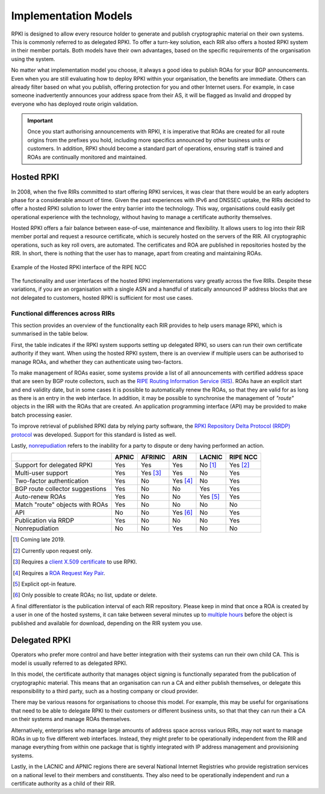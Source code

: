 .. _doc_implementation_models:

Implementation Models
=====================

RPKI is designed to allow every resource holder to generate and publish cryptographic material on their own systems. This is commonly referred to as delegated RPKI. To offer a turn-key solution, each RIR also offers a hosted RPKI system in their member portals. Both models have their own advantages, based on the specific requirements of the organisation using the system.

No matter what implementation model you choose, it always a good idea to publish ROAs for your BGP announcements. Even when you are still evaluating how to deploy RPKI within your organisation, the benefits are immediate. Others can already filter based on what you publish, offering protection for you and other Internet users. For example, in case someone inadvertently announces your address space from their AS, it will be flagged as Invalid and dropped by everyone who has deployed route origin validation.

.. Important:: Once you start authorising announcements with RPKI, it is
               imperative that ROAs are created for all route origins from the
               prefixes you hold, including more specifics announced
               by other business units or customers. In addition, RPKI should
               become a standard part of operations, ensuring staff is trained
               and ROAs are continually monitored and maintained.

Hosted RPKI
-----------

In 2008, when the five RIRs committed to start offering RPKI services, it was clear that there would be an early adopters phase for a considerable amount of time. Given the past experiences with IPv6 and DNSSEC uptake, the RIRs decided to offer a hosted RPKI solution to lower the entry barrier into the technology. This way, organisations could easily get operational experience with the technology, without having to manage a certificate authority themselves.

Hosted RPKI offers a fair balance between ease-of-use, maintenance and flexibility. It allows users to log into their RIR member portal and request a resource certificate, which is securely hosted on the servers of the RIR. All cryptographic operations, such as key roll overs, are automated. The certificates and ROA are published in repositories hosted by the RIR. In short, there is nothing that the user has to manage, apart from creating and maintaining ROAs.

.. figure:: img/ripe-ncc-hosted-rpki.png
    :align: center
    :width: 100%
    :alt: Example of the Hosted RPKI interface by the RIPE NCC

    Example of the Hosted RPKI interface of the RIPE NCC

The functionality and user interfaces of the hosted RPKI implementations vary greatly across the five RIRs. Despite these variations, if you are an organisation with a single ASN and a handful of statically announced IP address blocks that are not delegated to customers, hosted RPKI is sufficient for most use cases.

Functional differences across RIRs
""""""""""""""""""""""""""""""""""

This section provides an overview of the functionality each RIR provides to help users manage RPKI, which is summarised in the table below. 

First, the table indicates if the RPKI system supports setting up delegated RPKI, so users can run their own certificate authority if they want. When using the hosted RPKI system, there is an overview if multiple users can be authorised to manage ROAs, and whether they can authenticate using two-factors. 

To make management of ROAs easier, some systems provide a list of all announcements with certified address space that are seen by BGP route collectors, such as the `RIPE Routing Information Service (RIS) <https://www.ripe.net/analyse/internet-measurements/routing-information-service-ris>`_. ROAs have an explicit start and end validity date, but in some cases it is possible to automatically renew the ROAs, so that they are valid for as long as there is an entry in the web interface. In addition, it may be possible to synchronise the management of *"route"* objects in the IRR with the ROAs that are created. An application programming interface (API) may be provided to make batch processing easier.

To improve retrieval of published RPKI data by relying party software, the `RPKI Repository Delta Protocol (RRDP) protocol <https://tools.ietf.org/html/rfc8182>`_ was developed. Support for this standard is listed as well. 

Lastly, `nonrepudiation <https://www.arin.net/resources/manage/rpki/faq/#why-must-i-create-a-key-pair-to-use-rpki>`_ refers to the inability for a party to dispute or deny having performed an action.

+-----------------------+----------+----------+----------+----------+----------+
|                       | APNIC    | AFRINIC  | ARIN     | LACNIC   | RIPE NCC |
+=======================+==========+==========+==========+==========+==========+
| Support for delegated |  Yes     | Yes      | Yes      | No [1]_  | Yes [2]_ |
| RPKI                  |          |          |          |          |          |
+-----------------------+----------+----------+----------+----------+----------+
| Multi-user support    |  Yes     | Yes [3]_ | Yes      | No       | Yes      |
+-----------------------+----------+----------+----------+----------+----------+
| Two-factor            |  Yes     | No       | Yes [4]_ | No       | Yes      |
| authentication        |          |          |          |          |          |
+-----------------------+----------+----------+----------+----------+----------+
| BGP route collector   |  Yes     | No       | No       | Yes      | Yes      |
| suggestions           |          |          |          |          |          |
+-----------------------+----------+----------+----------+----------+----------+
| Auto-renew ROAs       |  Yes     | No       | No       | Yes [5]_ | Yes      |
+-----------------------+----------+----------+----------+----------+----------+
| Match "route" objects |  Yes     | No       | No       | No       | No       |
| with ROAs             |          |          |          |          |          |
+-----------------------+----------+----------+----------+----------+----------+
| API                   |  No      | No       | Yes [6]_ | No       | Yes      |
+-----------------------+----------+----------+----------+----------+----------+
| Publication via RRDP  |  Yes     | No       | No       | No       | Yes      |
+-----------------------+----------+----------+----------+----------+----------+
| Nonrepudiation        |  No      | No       | Yes      | No       | No       |
+-----------------------+----------+----------+----------+----------+----------+

.. [1] Coming late 2019.
.. [2] Currently upon request only.
.. [3] Requires a `client X.509 certificate <https://afrinic.net/support/bpki-for-election-purposes/bpki-enrolment-process>`_ to use RPKI.
.. [4] Requires a `ROA Request Key Pair <https://www.arin.net/resources/manage/rpki/hosted/#roarequestkeypair>`_.
.. [5] Explicit opt-in feature.
.. [6] Only possible to create ROAs; no list, update or delete.

A final differentiator is the publication interval of each RIR repository. Please keep in mind that once a ROA is created by a user in one of the hosted systems, it can take between several minutes up to `multiple hours <https://www.arin.net/resources/manage/rpki/faq/#how-often-does-arin-update-the-repository>`_ before the object is published and available for download, depending on the RIR system you use.

Delegated RPKI
--------------

Operators who prefer more control and have better integration with their systems can run their own child CA. This is model is usually referred to as delegated RPKI. 

In this model, the certificate authority that manages object signing is functionally separated from the publication of cryptographic material. This means that an organisation can run a CA and either publish themselves, or delegate this responsibility to a third party, such as a hosting company or cloud provider. 

There may be various reasons for organisations to choose this model. For example, this may be useful for organisations that need to be able to delegate RPKI to their customers or different business units, so that that they can run their a CA on their systems and manage ROAs themselves.

Alternatively, enterprises who manage large amounts of address space across various RIRs, may not want to manage ROAs in up to five different web interfaces. Instead, they might prefer to be operationally independent from the RIR and manage everything from within one package that is tightly integrated with IP address management and provisioning systems.

Lastly, in the LACNIC and APNIC regions there are several National Internet Registries who provide registration services on a national level to their members and constituents. They also need to be operationally independent and run a certificate authority as a child of their RIR.
